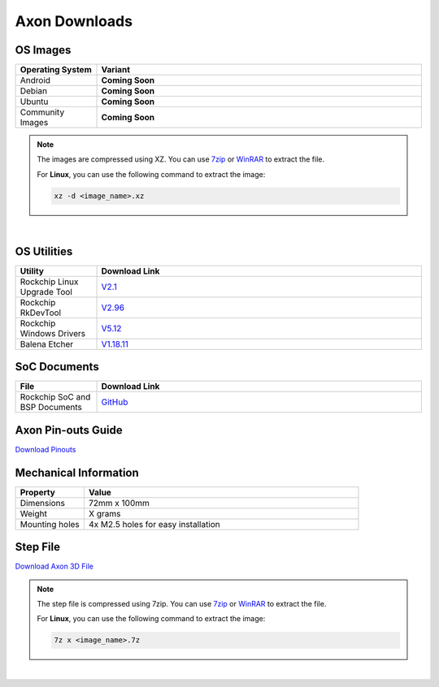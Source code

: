 .. _axon_downloads:

Axon Downloads
================

OS Images
---------

.. list-table::
    :widths: 25 100
    :header-rows: 1

    - - **Operating System**
      - **Variant**
    - - Android
      - **Coming Soon**
    - - Debian
      - **Coming Soon**
    - - Ubuntu
      - **Coming Soon**
    - - Community Images
      - **Coming Soon**

.. note::

    The images are compressed using XZ. You can use `7zip <https://www.7-zip.org/>`_ or
    `WinRAR <https://www.win-rar.com/>`_ to extract the file.

    For **Linux**, you can use the following command to extract the image:

    .. code-block:: console

        xz -d <image_name>.xz

|

.. seealso::

    How to flash the image to the board using
    :doc:`axon-linux/linux-usage-guide/rockchip-develop-guide`

    Also check :doc:`axon-linux/linux-usage-guide/linux-start-guide`

OS Utilities
------------
.. list-table::
    :widths: 25 100
    :header-rows: 1

    - - **Utility**
      - **Download Link**
    - - Rockchip Linux Upgrade Tool
      - `V2.1 <https://github.com/vicharak-in/Linux_Upgrade_Tool>`_
    - - Rockchip RkDevTool
      - `V2.96
        <https://github.com/vicharak-in/rockchip-tools/blob/master/windows/RKDevTool_Release_v2.96.zip>`_
    - - Rockchip Windows Drivers
      - `V5.12
        <https://github.com/vicharak-in/rockchip-tools/blob/master/windows/DriverAssitant_v5.12.zip>`_
    - - Balena Etcher
      - `V1.18.11 <https://github.com/balena-io/etcher/releases/tag/v1.18.11>`_

SoC Documents
-------------
.. TODO: Add datasheet and TRM documents
.. list-table::
    :widths: 25 100
    :header-rows: 1

    - - **File**
      - **Download Link**

    - - Rockchip SoC and BSP Documents
      - `GitHub <https://github.com/vicharak-in/rockchip-docs>`_

Axon Pin-outs Guide
---------------------
.. TODO: Add link for Axon 3D File
`Download Pinouts <#>`_

Mechanical Information
----------------------
.. TODO: Update weight
.. list-table::
    :widths: 25 100
    :header-rows: 1

    - - **Property**
      - **Value**
    - - Dimensions
      - 72mm x 100mm
    - - Weight
      - X grams
    - - Mounting holes
      - 4x M2.5 holes for easy installation

Step File
---------
.. TODO: Add link for Axon 3D File
`Download Axon 3D File <#>`_

.. note::

    The step file is compressed using 7zip. You can use 7zip_ or WinRAR_ to extract the
    file.

    For **Linux**, you can use the following command to extract the image:

    .. code-block:: console

        7z x <image_name>.7z

|

.. TODO: Update the respective links
.. seealso::

    :ref:`Frequently Asked Questions <#>`

    :doc:`Axon Linux Guide <#>`
